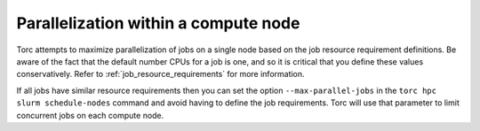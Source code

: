 Parallelization within a compute node
=====================================
Torc attempts to maximize parallelization of jobs on a single node based on the job resource
requirement definitions. Be aware of the fact that the default number CPUs for a job is one, and so
it is critical that you define these values conservatively. Refer to
:ref:`job_resource_requirements` for more information.

If all jobs have similar resource requirements then you can set the option ``--max-parallel-jobs``
in the ``torc hpc slurm schedule-nodes`` command and avoid having to define the job requirements.
Torc will use that parameter to limit concurrent jobs on each compute node.

